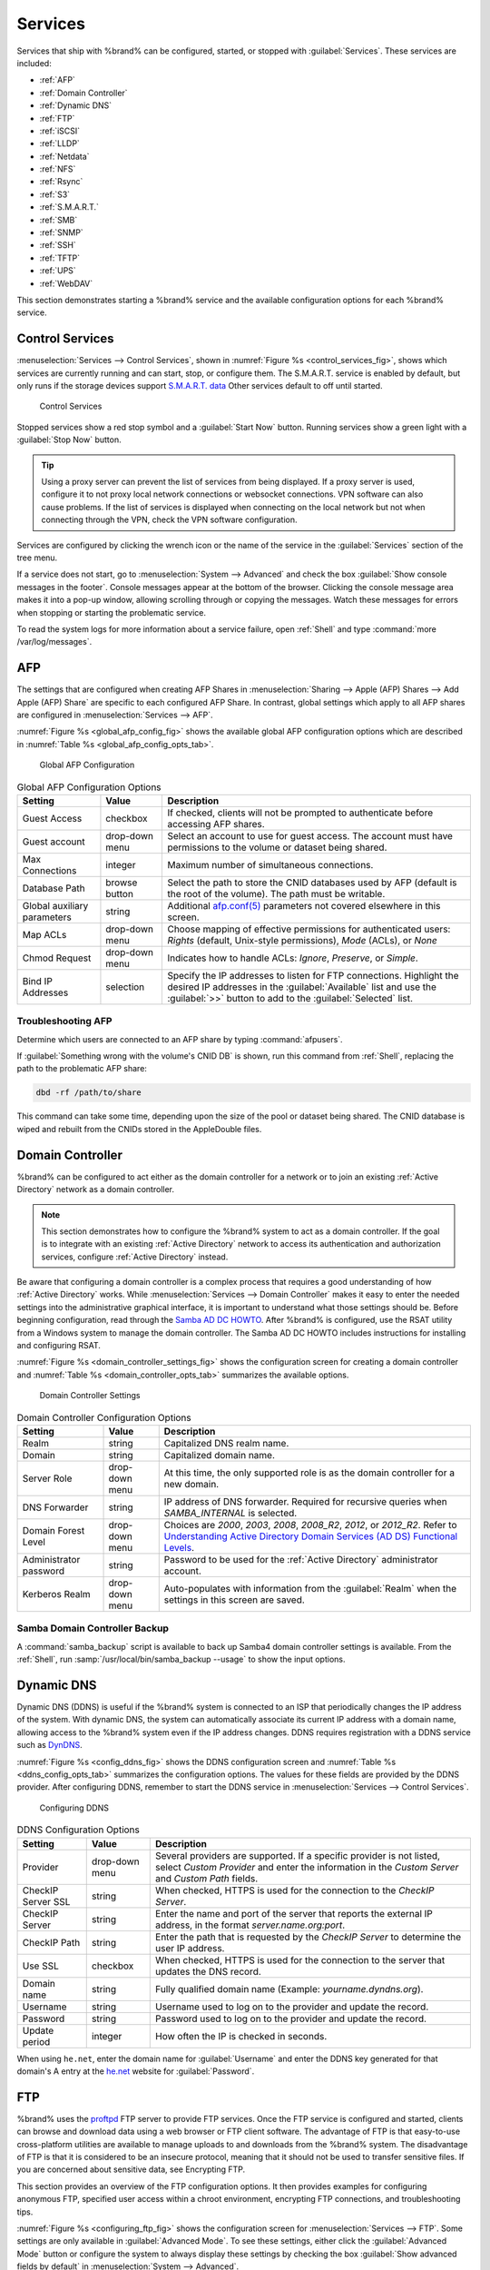 .. index:: Services
.. _Services:

Services
========


Services that ship with %brand% can be configured, started, or stopped
with :guilabel:`Services`. These services are included:

* :ref:`AFP`

* :ref:`Domain Controller`

* :ref:`Dynamic DNS`

* :ref:`FTP`

* :ref:`iSCSI`

* :ref:`LLDP`

* :ref:`Netdata`

* :ref:`NFS`

* :ref:`Rsync`

* :ref:`S3`

* :ref:`S.M.A.R.T.`

* :ref:`SMB`

* :ref:`SNMP`

* :ref:`SSH`

* :ref:`TFTP`

* :ref:`UPS`

* :ref:`WebDAV`

This section demonstrates starting a %brand% service and the available
configuration options for each %brand% service.


.. index:: Start Service, Stop Service
.. _Control Services:

Control Services
----------------

:menuselection:`Services --> Control Services`, shown in
:numref:`Figure %s <control_services_fig>`,
shows which services are currently running and can start, stop, or
configure them. The S.M.A.R.T. service is enabled by default, but only
runs if the storage devices support
`S.M.A.R.T. data <https://en.wikipedia.org/wiki/S.M.A.R.T.>`__
Other services default to off until started.


.. _control_services_fig:

.. figure:: images/services1f.png

   Control Services


Stopped services show a red stop symbol and a :guilabel:`Start Now`
button. Running services show a green light with a
:guilabel:`Stop Now` button.


.. tip:: Using a proxy server can prevent the list of services from
   being displayed. If a proxy server is used, configure it to not
   proxy local network connections or websocket connections. VPN
   software can also cause problems. If the list of services is
   displayed when connecting on the local network but not when
   connecting through the VPN, check the VPN software configuration.


Services are configured by clicking the wrench icon or the name of the
service in the :guilabel:`Services` section of the tree menu.

If a service does not start, go to
:menuselection:`System --> Advanced`
and check the box :guilabel:`Show console messages in the footer`.
Console messages appear at the bottom of the browser. Clicking
the console message area makes it into a pop-up window, allowing
scrolling through or copying the messages. Watch these messages for
errors when stopping or starting the problematic service.

To read the system logs for more information about a service failure,
open :ref:`Shell` and type :command:`more /var/log/messages`.


.. index:: AFP, Apple Filing Protocol
.. _AFP:

AFP
---


The settings that are configured when creating AFP Shares in
:menuselection:`Sharing --> Apple (AFP) Shares --> Add Apple (AFP)
Share` are specific to each configured AFP Share. In contrast, global
settings which apply to all AFP shares are configured in
:menuselection:`Services --> AFP`.

:numref:`Figure %s <global_afp_config_fig>`
shows the available global AFP configuration options
which are described in
:numref:`Table %s <global_afp_config_opts_tab>`.


.. _global_afp_config_fig:

.. figure:: images/services-afp.png

   Global AFP Configuration


.. tabularcolumns:: |>{\RaggedRight}p{\dimexpr 0.16\linewidth-2\tabcolsep}
                    |>{\RaggedRight}p{\dimexpr 0.20\linewidth-2\tabcolsep}
                    |>{\RaggedRight}p{\dimexpr 0.63\linewidth-2\tabcolsep}|

.. _global_afp_config_opts_tab:

.. table:: Global AFP Configuration Options
   :class: longtable

   +-------------------------+----------------+-----------------------------------------------------------------------------------------------------------------+
   | Setting                 | Value          | Description                                                                                                     |
   |                         |                |                                                                                                                 |
   +=========================+================+=================================================================================================================+
   | Guest Access            | checkbox       | If checked, clients will not be prompted to authenticate before accessing AFP shares.                           |
   |                         |                |                                                                                                                 |
   +-------------------------+----------------+-----------------------------------------------------------------------------------------------------------------+
   | Guest account           | drop-down menu | Select an account to use for guest access. The account must have permissions to the volume or dataset           |
   |                         |                | being shared.                                                                                                   |
   |                         |                |                                                                                                                 |
   +-------------------------+----------------+-----------------------------------------------------------------------------------------------------------------+
   | Max Connections         | integer        | Maximum number of simultaneous connections.                                                                     |
   |                         |                |                                                                                                                 |
   +-------------------------+----------------+-----------------------------------------------------------------------------------------------------------------+
   | Database Path           | browse button  | Select the path to store the CNID databases used by AFP (default is the root of the volume). The path must be   |
   |                         |                | writable.                                                                                                       |
   |                         |                |                                                                                                                 |
   +-------------------------+----------------+-----------------------------------------------------------------------------------------------------------------+
   | Global auxiliary        | string         | Additional `afp.conf(5) <http://netatalk.sourceforge.net/3.0/htmldocs/afp.conf.5.html>`__                       |
   | parameters              |                | parameters not covered elsewhere in this screen.                                                                |
   |                         |                |                                                                                                                 |
   +-------------------------+----------------+-----------------------------------------------------------------------------------------------------------------+
   | Map ACLs                | drop-down menu | Choose mapping of effective permissions for authenticated users: *Rights* (default, Unix-style permissions),    |
   |                         |                | *Mode* (ACLs), or *None*                                                                                        |
   |                         |                |                                                                                                                 |
   +-------------------------+----------------+-----------------------------------------------------------------------------------------------------------------+
   | Chmod Request           | drop-down menu | Indicates how to handle ACLs: *Ignore*, *Preserve*, or *Simple*.                                                |
   |                         |                |                                                                                                                 |
   +-------------------------+----------------+-----------------------------------------------------------------------------------------------------------------+
   | Bind IP Addresses       | selection      | Specify the IP addresses to listen for FTP connections. Highlight the desired IP addresses in the               |
   |                         |                | :guilabel:`Available` list and use the :guilabel:`>>` button to add to the :guilabel:`Selected` list.           |
   |                         |                |                                                                                                                 |
   +-------------------------+----------------+-----------------------------------------------------------------------------------------------------------------+


.. _Troubleshooting AFP:

Troubleshooting AFP
~~~~~~~~~~~~~~~~~~~


Determine which users are connected to an AFP share by typing
:command:`afpusers`.

If :guilabel:`Something wrong with the volume's CNID DB` is shown,
run this command from :ref:`Shell`, replacing the path to the
problematic AFP share:

.. code-block:: none

   dbd -rf /path/to/share


This command can take some time, depending upon the size of the pool or
dataset being shared. The CNID database is wiped and rebuilt from the
CNIDs stored in the AppleDouble files.


.. index:: Domain Controller, DC
.. _Domain Controller:

Domain Controller
-----------------


%brand% can be configured to act either as the domain controller for
a network or to join an existing :ref:`Active Directory` network as a
domain controller.

.. note:: This section demonstrates how to configure the %brand%
   system to act as a domain controller. If the goal is to integrate
   with an existing :ref:`Active Directory` network to access its
   authentication and authorization services, configure
   :ref:`Active Directory` instead.

Be aware that configuring a domain controller is a complex process
that requires a good understanding of how :ref:`Active Directory`
works. While
:menuselection:`Services --> Domain Controller`
makes it easy to enter the needed settings into the administrative
graphical interface, it is important to understand what those settings
should be. Before beginning configuration, read through the
`Samba AD DC HOWTO
<https://wiki.samba.org/index.php/Samba_AD_DC_HOWTO>`__.
After %brand% is configured, use the RSAT utility from a Windows
system to manage the domain controller. The Samba AD DC HOWTO includes
instructions for installing and configuring RSAT.

:numref:`Figure %s <domain_controller_settings_fig>`
shows the configuration screen for creating a domain controller and
:numref:`Table %s <domain_controller_opts_tab>`
summarizes the available options.


.. _domain_controller_settings_fig:

.. figure:: images/services-domain-controller.png

   Domain Controller Settings


.. tabularcolumns:: |>{\RaggedRight}p{\dimexpr 0.16\linewidth-2\tabcolsep}
                    |>{\RaggedRight}p{\dimexpr 0.20\linewidth-2\tabcolsep}
                    |>{\RaggedRight}p{\dimexpr 0.63\linewidth-2\tabcolsep}|

.. _domain_controller_opts_tab:

.. table:: Domain Controller Configuration Options
   :class: longtable

   +------------------------+----------------+------------------------------------------------------------------------------------------------------------------------------+
   | Setting                | Value          | Description                                                                                                                  |
   |                        |                |                                                                                                                              |
   +========================+================+==============================================================================================================================+
   | Realm                  | string         | Capitalized DNS realm name.                                                                                                  |
   |                        |                |                                                                                                                              |
   +------------------------+----------------+------------------------------------------------------------------------------------------------------------------------------+
   | Domain                 | string         | Capitalized domain name.                                                                                                     |
   |                        |                |                                                                                                                              |
   +------------------------+----------------+------------------------------------------------------------------------------------------------------------------------------+
   | Server Role            | drop-down menu | At this time, the only supported role is as the domain controller for a new domain.                                          |
   |                        |                |                                                                                                                              |
   +------------------------+----------------+------------------------------------------------------------------------------------------------------------------------------+
   | DNS Forwarder          | string         | IP address of DNS forwarder. Required for recursive queries when *SAMBA_INTERNAL* is selected.                               |
   |                        |                |                                                                                                                              |
   +------------------------+----------------+------------------------------------------------------------------------------------------------------------------------------+
   | Domain Forest Level    | drop-down menu | Choices are *2000*, *2003*, *2008*, *2008_R2*, *2012*, or *2012_R2*. Refer to                                                |
   |                        |                | `Understanding Active Directory Domain Services (AD DS) Functional Levels                                                    |
   |                        |                | <https://docs.microsoft.com/en-us/previous-versions/windows/it-pro/windows-server-2008-R2-and-2008/cc754918(v=ws.10)>`__.    |
   |                        |                |                                                                                                                              |
   +------------------------+----------------+------------------------------------------------------------------------------------------------------------------------------+
   | Administrator password | string         | Password to be used for the :ref:`Active Directory` administrator account.                                                   |
   |                        |                |                                                                                                                              |
   +------------------------+----------------+------------------------------------------------------------------------------------------------------------------------------+
   | Kerberos Realm         | drop-down menu | Auto-populates with information from the :guilabel:`Realm` when the settings in this screen are saved.                       |
   |                        |                |                                                                                                                              |
   +------------------------+----------------+------------------------------------------------------------------------------------------------------------------------------+


.. _Samba Domain Controller Backup:

Samba Domain Controller Backup
~~~~~~~~~~~~~~~~~~~~~~~~~~~~~~


A :command:`samba_backup` script is available to back up Samba4 domain
controller settings is available. From the :ref:`Shell`, run
:samp:`/usr/local/bin/samba_backup --usage` to show the input options.


.. index:: Dynamic DNS, DDNS
.. _Dynamic DNS:

Dynamic DNS
-----------


Dynamic DNS (DDNS) is useful if the %brand% system is connected to an
ISP that periodically changes the IP address of the system. With dynamic
DNS, the system can automatically associate its current IP address with
a domain name, allowing access to the %brand% system even if the IP
address changes. DDNS requires registration with a DDNS service such
as `DynDNS <https://dyn.com/dns/>`__.

:numref:`Figure %s <config_ddns_fig>` shows the DDNS configuration
screen and :numref:`Table %s <ddns_config_opts_tab>` summarizes the
configuration options. The values for these fields are provided by the
DDNS provider. After configuring DDNS, remember to start the DDNS
service in
:menuselection:`Services --> Control Services`.


.. _config_ddns_fig:

.. figure:: images/services-ddns.png

   Configuring DDNS


.. tabularcolumns:: |>{\RaggedRight}p{\dimexpr 0.16\linewidth-2\tabcolsep}
                    |>{\RaggedRight}p{\dimexpr 0.20\linewidth-2\tabcolsep}
                    |>{\RaggedRight}p{\dimexpr 0.63\linewidth-2\tabcolsep}|

.. _ddns_config_opts_tab:

.. table:: DDNS Configuration Options
   :class: longtable

   +----------------------+----------------+--------------------------------------------------------------------------------------------------------------------+
   | Setting              | Value          | Description                                                                                                        |
   |                      |                |                                                                                                                    |
   +======================+================+====================================================================================================================+
   | Provider             | drop-down menu | Several providers are supported. If a specific provider is not listed, select *Custom Provider* and enter the      |
   |                      |                | information in the *Custom Server* and *Custom Path* fields.                                                       |
   |                      |                |                                                                                                                    |
   +----------------------+----------------+--------------------------------------------------------------------------------------------------------------------+
   | CheckIP Server SSL   | string         | When checked, HTTPS is used for the connection to the *CheckIP Server*.                                            |
   |                      |                |                                                                                                                    |
   +----------------------+----------------+--------------------------------------------------------------------------------------------------------------------+
   | CheckIP Server       | string         | Enter the name and port of the server that reports the external IP address, in the format *server.name.org:port*.  |
   |                      |                |                                                                                                                    |
   +----------------------+----------------+--------------------------------------------------------------------------------------------------------------------+
   | CheckIP Path         | string         | Enter the path that is requested by the *CheckIP Server* to determine the user IP address.                         |
   |                      |                |                                                                                                                    |
   +----------------------+----------------+--------------------------------------------------------------------------------------------------------------------+
   | Use SSL              | checkbox       | When checked, HTTPS is used for the connection to the server that updates the DNS record.                          |
   |                      |                |                                                                                                                    |
   +----------------------+----------------+--------------------------------------------------------------------------------------------------------------------+
   | Domain name          | string         | Fully qualified domain name (Example: *yourname.dyndns.org*).                                                      |
   |                      |                |                                                                                                                    |
   +----------------------+----------------+--------------------------------------------------------------------------------------------------------------------+
   | Username             | string         | Username used to log on to the provider and update the record.                                                     |
   |                      |                |                                                                                                                    |
   +----------------------+----------------+--------------------------------------------------------------------------------------------------------------------+
   | Password             | string         | Password used to log on to the provider and update the record.                                                     |
   |                      |                |                                                                                                                    |
   +----------------------+----------------+--------------------------------------------------------------------------------------------------------------------+
   | Update period        | integer        | How often the IP is checked in seconds.                                                                            |
   +----------------------+----------------+--------------------------------------------------------------------------------------------------------------------+


When using :literal:`he.net`, enter the domain name for
:guilabel:`Username` and enter the DDNS key generated for that
domain's A entry at the `he.net <https://he.net>`__ website for
:guilabel:`Password`.

.. index:: FTP, File Transfer Protocol
.. _FTP:

FTP
---


%brand% uses the `proftpd <http://www.proftpd.org/>`__ FTP server to
provide FTP services. Once the FTP service is configured and started,
clients can browse and download data using a web browser or FTP client
software. The advantage of FTP is that easy-to-use cross-platform
utilities are available to manage uploads to and downloads from the
%brand% system. The disadvantage of FTP is that it is considered to
be an insecure protocol, meaning that it should not be used to
transfer sensitive files. If you are concerned about sensitive data,
see Encrypting FTP.

This section provides an overview of the FTP configuration options. It
then provides examples for configuring anonymous FTP, specified user
access within a chroot environment, encrypting FTP connections, and
troubleshooting tips.

:numref:`Figure %s <configuring_ftp_fig>` shows the configuration screen
for :menuselection:`Services --> FTP`. Some settings are only available
in :guilabel:`Advanced Mode`. To see these settings, either click the
:guilabel:`Advanced Mode` button or configure the system to always
display these settings by checking the box
:guilabel:`Show advanced fields by default` in
:menuselection:`System --> Advanced`.


.. _configuring_ftp_fig:

.. figure:: images/ftp1.png

   Configuring FTP


:numref:`Table %s <ftp_config_opts_tab>`
summarizes the available options when configuring the FTP server.


.. tabularcolumns:: |>{\RaggedRight}p{\dimexpr 0.20\linewidth-2\tabcolsep}
                    |>{\RaggedRight}p{\dimexpr 0.14\linewidth-2\tabcolsep}
                    |>{\Centering}p{\dimexpr 0.12\linewidth-2\tabcolsep}
                    |>{\RaggedRight}p{\dimexpr 0.54\linewidth-2\tabcolsep}|

.. _ftp_config_opts_tab:

.. table:: FTP Configuration Options
   :class: longtable

   +---------------------------------------------------------------+----------------+----------+---------------------------------------------------------------------------------------+
   | Setting                                                       | Value          | Advanced | Description                                                                           |
   |                                                               |                | Mode     |                                                                                       |
   +===============================================================+================+==========+=======================================================================================+
   | Port                                                          | integer        |          | Port the FTP service listens on.                                                      |
   |                                                               |                |          |                                                                                       |
   +---------------------------------------------------------------+----------------+----------+---------------------------------------------------------------------------------------+
   | Clients                                                       | integer        |          | Maximum number of simultaneous clients.                                               |
   |                                                               |                |          |                                                                                       |
   +---------------------------------------------------------------+----------------+----------+---------------------------------------------------------------------------------------+
   | Connections                                                   | integer        |          | Maximum number of connections per IP address where *0* means unlimited.               |
   |                                                               |                |          |                                                                                       |
   +---------------------------------------------------------------+----------------+----------+---------------------------------------------------------------------------------------+
   | Login Attempts                                                | integer        |          | Maximum number of attempts before client is disconnected. Increase this if            |
   |                                                               |                |          | users are prone to typos.                                                             |
   |                                                               |                |          |                                                                                       |
   +---------------------------------------------------------------+----------------+----------+---------------------------------------------------------------------------------------+
   | Timeout                                                       | integer        |          | Maximum client idle time in seconds before client is disconnected.                    |
   |                                                               |                |          |                                                                                       |
   +---------------------------------------------------------------+----------------+----------+---------------------------------------------------------------------------------------+
   | Allow Root Login                                              | checkbox       |          | Discouraged as increases security risk.                                               |
   |                                                               |                |          |                                                                                       |
   +---------------------------------------------------------------+----------------+----------+---------------------------------------------------------------------------------------+
   | Allow Anonymous Login                                         | checkbox       |          | Enables anonymous FTP logins with access to the directory specified in                |
   |                                                               |                |          | :guilabel:`Path`.                                                                     |
   |                                                               |                |          |                                                                                       |
   +---------------------------------------------------------------+----------------+----------+---------------------------------------------------------------------------------------+
   | Path                                                          | browse button  |          | Root directory for anonymous FTP connections.                                         |
   |                                                               |                |          |                                                                                       |
   +---------------------------------------------------------------+----------------+----------+---------------------------------------------------------------------------------------+
   | Allow Local User Login                                        | checkbox       |          | Required if :guilabel:`Anonymous Login` is disabled.                                  |
   |                                                               |                |          |                                                                                       |
   +---------------------------------------------------------------+----------------+----------+---------------------------------------------------------------------------------------+
   | Display Login                                                 | string         |          | Message displayed to local login users after authentication. Not displayed            |
   |                                                               |                |          | to anonymous login users.                                                             |
   |                                                               |                |          |                                                                                       |
   +---------------------------------------------------------------+----------------+----------+---------------------------------------------------------------------------------------+
   | File Permission                                               | checkboxes     | ✓        | Sets default permissions for newly created files.                                     |
   |                                                               |                |          |                                                                                       |
   +---------------------------------------------------------------+----------------+----------+---------------------------------------------------------------------------------------+
   | Directory Permission                                          | checkboxes     | ✓        | Sets default permissions for newly created directories.                               |
   |                                                               |                |          |                                                                                       |
   +---------------------------------------------------------------+----------------+----------+---------------------------------------------------------------------------------------+
   | Enable `FXP                                                   | checkbox       | ✓        | Enables File eXchange Protocol. This is discouraged as it makes the server            |
   | <https://en.wikipedia.org/wiki/File_eXchange_Protocol>`__     |                |          | vulnerable to FTP bounce attacks                                                      |
   |                                                               |                |          |                                                                                       |
   +---------------------------------------------------------------+----------------+----------+---------------------------------------------------------------------------------------+
   | Allow Transfer Resumption                                     | checkbox       |          | Allows FTP clients to resume interrupted transfers.                                   |
   |                                                               |                |          |                                                                                       |
   +---------------------------------------------------------------+----------------+----------+---------------------------------------------------------------------------------------+
   | Always Chroot                                                 | checkbox       |          | A local user is only allowed access to their home directory unless the user           |
   |                                                               |                |          | is a member of group *wheel*.                                                         |
   |                                                               |                |          |                                                                                       |
   +---------------------------------------------------------------+----------------+----------+---------------------------------------------------------------------------------------+
   | Require IDENT Authentication                                  | checkbox       | ✓        | This can result in timeouts if :command:`identd` is not running on the client.        |
   |                                                               |                |          |                                                                                       |
   +---------------------------------------------------------------+----------------+----------+---------------------------------------------------------------------------------------+
   | Perform Reverse DNS Lookups                                   | checkbox       |          | Perform reverse DNS lookups on client IPs. Can cause long delays if reverse           |
   |                                                               |                |          | DNS is not configured.                                                                |
   |                                                               |                |          |                                                                                       |
   +---------------------------------------------------------------+----------------+----------+---------------------------------------------------------------------------------------+
   | Masquerade address                                            | string         |          | Public IP address or hostname. Set if FTP clients cannot connect through a            |
   |                                                               |                |          | NAT device.                                                                           |
   |                                                               |                |          |                                                                                       |
   +---------------------------------------------------------------+----------------+----------+---------------------------------------------------------------------------------------+
   | Minimum passive port                                          | integer        | ✓        | Used by clients in PASV mode, default of *0* means any port above 1023.               |
   |                                                               |                |          |                                                                                       |
   +---------------------------------------------------------------+----------------+----------+---------------------------------------------------------------------------------------+
   | Maximum passive port                                          | integer        | ✓        | Used by clients in PASV mode, default of *0* means any port above 1023.               |
   |                                                               |                |          |                                                                                       |
   +---------------------------------------------------------------+----------------+----------+---------------------------------------------------------------------------------------+
   | Local user upload bandwidth                                   | integer        | ✓        | Defined in KB/s, default of *0* means unlimited.                                      |
   |                                                               |                |          |                                                                                       |
   +---------------------------------------------------------------+----------------+----------+---------------------------------------------------------------------------------------+
   | Local user download bandwidth                                 | integer        | ✓        | Defined in KB/s, default of *0* means unlimited.                                      |
   |                                                               |                |          |                                                                                       |
   +---------------------------------------------------------------+----------------+----------+---------------------------------------------------------------------------------------+
   | Anonymous user upload bandwidth                               | integer        | ✓        | Defined in KB/s, default of *0* means unlimited.                                      |
   |                                                               |                |          |                                                                                       |
   +---------------------------------------------------------------+----------------+----------+---------------------------------------------------------------------------------------+
   | Anonymous user download bandwidth                             | integer        | ✓        | Defined in KB/s, default of *0* means unlimited.                                      |
   |                                                               |                |          |                                                                                       |
   +---------------------------------------------------------------+----------------+----------+---------------------------------------------------------------------------------------+
   | Enable TLS                                                    | checkbox       | ✓        | Enables encrypted connections and requires a certificate to be created or             |
   |                                                               |                |          | imported using :ref:`Certificates`.                                                   |
   |                                                               |                |          |                                                                                       |
   +---------------------------------------------------------------+----------------+----------+---------------------------------------------------------------------------------------+
   | TLS policy                                                    | drop-down menu | ✓        | The selected policy defines whether the control channel, data channel,                |
   |                                                               |                |          | both channels, or neither channel of an FTP session must occur over SSL/TLS.          |
   |                                                               |                |          | The policies are described                                                            |
   |                                                               |                |          | `here <http://www.proftpd.org/docs/directives/linked/config_ref_TLSRequired.html>`__. |
   |                                                               |                |          |                                                                                       |
   +---------------------------------------------------------------+----------------+----------+---------------------------------------------------------------------------------------+
   | TLS allow client renegotiations                               | checkbox       | ✓        | Checking this box is **not** recommended as it breaks several                         |
   |                                                               |                |          | security measures. For this and the rest of the TLS fields, refer to                  |
   |                                                               |                |          | `mod_tls <http://www.proftpd.org/docs/contrib/mod_tls.html>`__                        |
   |                                                               |                |          | for more details.                                                                     |
   |                                                               |                |          |                                                                                       |
   +---------------------------------------------------------------+----------------+----------+---------------------------------------------------------------------------------------+
   | TLS allow dot login                                           | checkbox       | ✓        | If checked, the user home directory is checked for a :file:`.tlslogin` file which     |
   |                                                               |                |          | contains one or more PEM-encoded certificates. If not found, the user is prompted     |
   |                                                               |                |          | for password authentication.                                                          |
   |                                                               |                |          |                                                                                       |
   +---------------------------------------------------------------+----------------+----------+---------------------------------------------------------------------------------------+
   | TLS allow per user                                            | checkbox       | ✓        | If checked, the user password can be sent unencrypted.                                |
   |                                                               |                |          |                                                                                       |
   +---------------------------------------------------------------+----------------+----------+---------------------------------------------------------------------------------------+
   | TLS common name required                                      | checkbox       | ✓        | If checked, the common name in the certificate must match the FQDN of the host.       |
   |                                                               |                |          |                                                                                       |
   +---------------------------------------------------------------+----------------+----------+---------------------------------------------------------------------------------------+
   | TLS enable diagnostics                                        | checkbox       | ✓        | If checked when troubleshooting a connection, logs more verbosely.                    |
   |                                                               |                |          |                                                                                       |
   +---------------------------------------------------------------+----------------+----------+---------------------------------------------------------------------------------------+
   | TLS export certificate data                                   | checkbox       | ✓        | If checked, exports the certificate environment variables.                            |
   |                                                               |                |          |                                                                                       |
   +---------------------------------------------------------------+----------------+----------+---------------------------------------------------------------------------------------+
   | TLS no certificate request                                    | checkbox       | ✓        | Try checking this box if the client cannot connect and it is suspected                |
   |                                                               |                |          | the client software is not properly handling server certificate requests.             |
   |                                                               |                |          |                                                                                       |
   +---------------------------------------------------------------+----------------+----------+---------------------------------------------------------------------------------------+
   | TLS no empty fragments                                        | checkbox       | ✓        | Checking this box is **not** recommended as it bypasses a security mechanism.         |
   |                                                               |                |          |                                                                                       |
   +---------------------------------------------------------------+----------------+----------+---------------------------------------------------------------------------------------+
   | TLS no session reuse required                                 | checkbox       | ✓        | Checking this box reduces the security of the connection, so only use if the client   |
   |                                                               |                |          | does not understand reused SSL sessions.                                              |
   |                                                               |                |          |                                                                                       |
   +---------------------------------------------------------------+----------------+----------+---------------------------------------------------------------------------------------+
   | TLS export standard vars                                      | checkbox       | ✓        | If checked, sets several environment variables.                                       |
   |                                                               |                |          |                                                                                       |
   +---------------------------------------------------------------+----------------+----------+---------------------------------------------------------------------------------------+
   | TLS DNS name required                                         | checkbox       | ✓        | If checked, the client DNS name must resolve to its IP address and the cert must      |
   |                                                               |                |          | contain the same DNS name.                                                            |
   |                                                               |                |          |                                                                                       |
   +---------------------------------------------------------------+----------------+----------+---------------------------------------------------------------------------------------+
   | TLS IP address required                                       | checkbox       | ✓        | If checked, the client certificate must contain the IP address that matches the       |
   |                                                               |                |          | IP address of the client.                                                             |
   |                                                               |                |          |                                                                                       |
   +---------------------------------------------------------------+----------------+----------+---------------------------------------------------------------------------------------+
   | Certificate                                                   | drop-down menu |          | The SSL certificate to be used for TLS FTP connections. To create a                   |
   |                                                               |                |          | certificate, use :menuselection:`System --> Certificates`.                            |
   |                                                               |                |          |                                                                                       |
   +---------------------------------------------------------------+----------------+----------+---------------------------------------------------------------------------------------+
   | Auxiliary parameters                                          | string         | ✓        | Used to add `proftpd(8) <https://linux.die.net/man/8/proftpd>`__                      |
   |                                                               |                |          | parameters not covered elsewhere in this screen.                                      |
   |                                                               |                |          |                                                                                       |
   +---------------------------------------------------------------+----------------+----------+---------------------------------------------------------------------------------------+


This example demonstrates the auxiliary parameters that prevent all
users from performing the FTP DELETE command:

.. code-block:: none

   <Limit DELE>
   DenyAll
   </Limit>


.. _Anonymous FTP:

Anonymous FTP
~~~~~~~~~~~~~


Anonymous FTP may be appropriate for a small network where the
%brand% system is not accessible from the Internet and everyone in
the internal network needs easy access to the stored data. Anonymous
FTP does not require a user account for every user. In addition,
passwords are not required so it is not necessary to manage changed
passwords on the %brand% system.

To configure anonymous FTP:

#.  Give the built-in ftp user account permissions to the
    volume/dataset to be shared in
    :menuselection:`Storage --> Volumes` as follows:

    * :guilabel:`Owner(user)`: select the built-in *ftp* user from the
      drop-down menu

    * :guilabel:`Owner(group)`: select the built-in *ftp* group from
      the drop-down menu

    * :guilabel:`Mode`: review that the permissions are appropriate
      for the share

    .. note:: For FTP, the type of client does not matter when it
       comes to the type of ACL. This means that you always use Unix
       ACLs, even if Windows clients will be accessing %brand% via
       FTP.

#.  Configure anonymous FTP in
    :menuselection:`Services --> FTP`
    by setting the following attributes:

    * check the box :guilabel:`Allow Anonymous Login`

    * :guilabel:`Path`: browse to the volume/dataset/directory to be
      shared

#.  Start the FTP service in
    :menuselection:`Services --> Control Services`.
    Click the :guilabel:`Start Now` button next to :guilabel:`FTP`.
    The FTP service takes a second or so to start. The indicator
    changes to green to show that the service is running, and the
    button changes to :guilabel:`Stop Now`.

#.  Test the connection from a client using a utility such as
    `Filezilla <https://filezilla-project.org/>`_.

In the example shown in
:numref:`Figure %s <ftp_filezilla_fig>`,
the user has entered this information into the Filezilla client:

* IP address of the %brand% server: *192.168.1.113*

* :guilabel:`Username`: *anonymous*

* :guilabel:`Password`: the email address of the user


.. _ftp_filezilla_fig:

.. figure:: images/filezilla.png

   Connecting Using Filezilla


The messages within the client indicate the FTP connection is
successful. The user can now navigate the contents of the root folder
on the remote site. This is the pool or dataset specified in the FTP
service configuration. The user can also transfer files between the
local site (their system) and the remote site (the %brand% system).


.. _FTP in chroot:

FTP in chroot
~~~~~~~~~~~~~


If users are required to authenticate before accessing the data on
the %brand% system, either create a user account for each user or import
existing user accounts using :ref:`Active Directory` or LDAP. Then
create a ZFS dataset for *each* user. Next, chroot each user so they
are limited to the contents of their own home directory. Datasets
provide the added benefit of configuring a quota so that the size of a
user home directory is limited to the size of the quota.

To configure this scenario:

#.  Create a ZFS dataset for each user in
    :menuselection:`Storage --> Volumes`.
    Click an existing
    :menuselection:`ZFS volume --> Create ZFS Dataset`
    and set an appropriate quota for each dataset. Repeat this process
    to create a dataset for every user that needs access to the FTP
    service.

#.  If you are not using AD or LDAP, create a user account for each
    user in
    :menuselection:`Account --> Users --> Add User`.
    For each user, browse to the dataset created for that user in the
    :guilabel:`Home Directory` field. Repeat this process to create a
    user account for every user that needs access to the FTP service,
    making sure to assign each user their own dataset.

#.  Set the permissions for each dataset in
    :menuselection:`Storage --> Volumes`.
    Click the :guilabel:`Change Permissions` button for a dataset to
    assign a user account as :guilabel:`Owner` of that dataset and to
    set the desired permissions for that user. Repeat for each
    dataset.

    .. note:: For FTP, the type of client does not matter when it
       comes to the type of ACL. This means Unix ACLs are always
       used, even if Windows clients will be accessing %brand% with
       FTP.

#.  Configure FTP in
    :menuselection:`Services --> FTP`
    with these attributes:

    * :guilabel:`Path`: browse to the parent volume containing the
      datasets.

    * Make sure the boxes for :guilabel:`Allow Anonymous Login` and
      :guilabel:`Allow Root Login` are **unchecked**.

    * Check the box :guilabel:`Allow Local User Login`.

    * Check the box :guilabel:`Always Chroot`.

#.  Start the FTP service in
    :menuselection:`Services --> Control Services`.
    Click the :guilabel:`Start Now` button next to :guilabel:`FTP`.
    The FTP service takes a second or so to start. The indicator
    changes to green to show that the service is running, and the
    button changes to :guilabel:`Stop Now`.

#.  Test the connection from a client using a utility such as
    Filezilla.

To test this configuration in Filezilla, use the *IP address* of the
%brand% system, the *Username* of a user that has been associated with
a dataset, and the *Password* for that user. The messages will indicate
the authorization and the FTP connection are successful. The user can
now navigate the contents of the root folder on the remote site. This
time it is not the entire pool but the dataset created for that user.
The user can transfer files between the local site (their system) and
the remote site (their dataset on the %brand% system).


.. _Encrypting FTP:

Encrypting FTP
~~~~~~~~~~~~~~


To configure any FTP scenario to use encrypted connections:

#.  Import or create a certificate authority using the instructions in
    :ref:`CAs`. Then, import or create the certificate to use for
    encrypted connections using the instructions in
    :ref:`Certificates`.

#.  In
    :menuselection:`Services --> FTP`,
    check :guilabel:`Enable TLS` and select the certificate in the
    :guilabel:`Certificate` drop-down menu.

#.  Specify secure FTP when accessing the %brand% system. For
    example, in Filezilla enter *ftps://IP_address* (for an implicit
    connection) or *ftpes://IP_address* (for an explicit connection)
    as the Host when connecting. The first time a user connects, they
    will be presented with the certificate of the %brand% system.
    Click :guilabel:`OK` to accept the certificate and negotiate an
    encrypted connection.

#.  To force encrypted connections, select *on* for the
    :guilabel:`TLS Policy`.


.. _Troubleshooting FTP:

Troubleshooting FTP
~~~~~~~~~~~~~~~~~~~


The FTP service will not start if it cannot resolve the system
hostname to an IP address with DNS. To see if the FTP service is
running, open :ref:`Shell` and issue the command:

.. code-block:: none

   sockstat -4p 21


If there is nothing listening on port 21, the FTP service is not
running. To see the error message that occurs when %brand% tries to
start the FTP service, go to
:menuselection:`System --> Advanced`,
check :guilabel:`Show console messages in the footer`, and click
:guilabel:`Save`. Go to
:menuselection:`Services --> Control Services`
and switch the FTP service off, then back on. Watch the console
messages at the bottom of the browser for errors.

If the error refers to DNS, either create an entry in the local DNS
server with the %brand% system hostname and IP address, or add an entry
for the IP address of the %brand% system in the
:menuselection:`Network --> Global Configuration`
:guilabel:`Host name database` field.


.. _iSCSI:

iSCSI
-----


Refer to :ref:`Block (iSCSI)` for instructions on configuring iSCSI.
To start the iSCSI service, click its entry in :guilabel:`Services`.

.. note:: A warning message is shown if you stop the iSCSI service
   when initiators are connected. Open the :ref:`Shell` and type
   :command:`ctladm islist` to determine the names of the connected
   initiators.


.. index:: LLDP, Link Layer Discovery Protocol
.. _LLDP:

LLDP
----


The Link Layer Discovery Protocol (LLDP) is used by network devices to
advertise their identity, capabilities, and neighbors on an Ethernet
network. %brand% uses the
`ladvd <https://github.com/sspans/ladvd>`__
LLDP implementation. If the network contains managed switches,
configuring and starting the LLDP service will tell the %brand%
system to advertise itself on the network.

:numref:`Figure %s <config_lldp_fig>`
shows the LLDP configuration screen and
:numref:`Table %s <lldP_config_opts_tab>`
summarizes the configuration options for the LLDP service.


.. _config_lldp_fig:

.. figure:: images/lldp.png

   Configuring LLDP


.. tabularcolumns:: |>{\RaggedRight}p{\dimexpr 0.16\linewidth-2\tabcolsep}
                    |>{\RaggedRight}p{\dimexpr 0.20\linewidth-2\tabcolsep}
                    |>{\RaggedRight}p{\dimexpr 0.63\linewidth-2\tabcolsep}|

.. _lldp_config_opts_tab:

.. table:: LLDP Configuration Options
   :class: longtable

   +------------------------+------------+---------------------------------------------------------------------------------------------------------------------+
   | Setting                | Value      | Description                                                                                                         |
   |                        |            |                                                                                                                     |
   +========================+============+=====================================================================================================================+
   | Interface Description  | checkbox   | When checked, receive mode is enabled and received peer information is saved in interface descriptions.             |
   |                        |            |                                                                                                                     |
   +------------------------+------------+---------------------------------------------------------------------------------------------------------------------+
   | Country Code           | string     | Required for LLDP location support. Enter a two-letter ISO 3166 country code.                                       |
   |                        |            |                                                                                                                     |
   +------------------------+------------+---------------------------------------------------------------------------------------------------------------------+
   | Location               | string     | Optional. Specify the physical location of the host.                                                                |
   |                        |            |                                                                                                                     |
   +------------------------+------------+---------------------------------------------------------------------------------------------------------------------+


.. index:: Netdata
.. _Netdata:

Netdata
-------


Netdata is a real-time performance and monitoring system. It displays
data as web dashboards.

Start the Netdata service from the :ref:`Services` screen. Click the
wrench icon to display the Netdata settings dialog shown in
:numref:`Figure %s <services_netdata_settings_fig>`.


.. _services_netdata_settings_fig:

.. figure:: images/services-netdata-config.png

   Netdata Settings Dialog


Click the :guilabel:`Take me to the Netdata UI` button to view the web
dashboard as shown in
:numref:`Figure %s <services_netdata_fig>`.


.. _services_netdata_fig:

.. figure:: images/services-netdata.png

   Netdata Web Dashboard


More information on configuring and using Netdata is available at the
`Netdata website <https://my-netdata.io/>`__.


.. index:: NFS, Network File System
.. _NFS:

NFS
---


The settings that are configured when creating NFS Shares in
:menuselection:`Sharing --> Unix (NFS) Shares
--> Add Unix (NFS) Share`
are specific to each configured NFS Share. In contrast, global
settings which apply to all NFS shares are configured in
:menuselection:`Services --> NFS`.

#ifdef truenas
*VAAI for NAS* is supported through the NFS service. See
:ref:`VAAI_for_NAS` for more details.
#endif truenas

:numref:`Figure %s <config_nfs_fig>`
shows the configuration screen and
:numref:`Table %s <nfs_config_opts_tab>`
summarizes the configuration options for the NFS service.


.. _config_nfs_fig:

.. figure:: images/services-nfs.png

   Configuring NFS


.. tabularcolumns:: |>{\RaggedRight}p{\dimexpr 0.16\linewidth-2\tabcolsep}
                    |>{\RaggedRight}p{\dimexpr 0.20\linewidth-2\tabcolsep}
                    |>{\RaggedRight}p{\dimexpr 0.63\linewidth-2\tabcolsep}|

.. _nfs_config_opts_tab:

.. table:: NFS Configuration Options
   :class: longtable

   +------------------------+------------+---------------------------------------------------------------------------------------------------------------------+
   | Setting                | Value      | Description                                                                                                         |
   |                        |            |                                                                                                                     |
   +========================+============+=====================================================================================================================+
   | Number of servers      | integer    | The number of servers can be increased if NFS client responses are slow. To limit CPU context switching, keep       |
   |                        |            | this number less than or equal to the number of CPUs reported by :samp:`sysctl -n kern.smp.cpus`.                   |
   |                        |            |                                                                                                                     |
   +------------------------+------------+---------------------------------------------------------------------------------------------------------------------+
   | Serve UDP NFS clients  | checkbox   | Check if NFS clients need to use UDP.                                                                               |
   |                        |            |                                                                                                                     |
   +------------------------+------------+---------------------------------------------------------------------------------------------------------------------+
   | Bind IP Addresses      | checkboxes | IP addresses to listen on for NFS requests. When unchecked, NFS listens on all available addresses.                 |
   |                        |            |                                                                                                                     |
   +------------------------+------------+---------------------------------------------------------------------------------------------------------------------+
   | Allow non-root mount   | checkbox   | Check this box only if the NFS client requires it.                                                                  |
   |                        |            |                                                                                                                     |
   +------------------------+------------+---------------------------------------------------------------------------------------------------------------------+
   | Enable NFSv4           | checkbox   | NFSv3 is the default. Check to switch to NFSv4.                                                                     |
   |                        |            |                                                                                                                     |
   +------------------------+------------+---------------------------------------------------------------------------------------------------------------------+
   | NFSv3 ownership model  | checkbox   | Grayed out unless :guilabel:`Enable NFSv4` is checked and, in turn, grays out :guilabel:`Support>16 groups`         |
   | for NFSv4              |            | which is incompatible. Check this box if NFSv4 ACL support is needed without requiring the client and               |
   |                        |            | the server to sync users and groups.                                                                                |
   |                        |            |                                                                                                                     |
   +------------------------+------------+---------------------------------------------------------------------------------------------------------------------+
   | Require Kerberos for   | checkbox   | When checked, NFS shares will fail if the Kerberos ticket is unavailable.                                           |
   | NFSv4                  |            |                                                                                                                     |
   |                        |            |                                                                                                                     |
   +------------------------+------------+---------------------------------------------------------------------------------------------------------------------+
   | mountd(8) bind port    | integer    | Optional. Specify the port that                                                                                     |
   |                        |            | `mountd(8) <https://www.freebsd.org/cgi/man.cgi?query=mountd>`__ binds to.                                          |
   |                        |            |                                                                                                                     |
   +------------------------+------------+---------------------------------------------------------------------------------------------------------------------+
   | rpc.statd(8) bind port | integer    | Optional. Specify the port that                                                                                     |
   |                        |            | `rpc.statd(8) <https://www.freebsd.org/cgi/man.cgi?query=rpc.statd>`__ binds to.                                    |
   |                        |            |                                                                                                                     |
   +------------------------+------------+---------------------------------------------------------------------------------------------------------------------+
   | rpc.lockd(8) bind port | integer    | Optional. Specify the port that                                                                                     |
   |                        |            | `rpc.lockd(8) <https://www.freebsd.org/cgi/man.cgi?query=rpc.lockd>`__ binds to.                                    |
   |                        |            |                                                                                                                     |
   +------------------------+------------+---------------------------------------------------------------------------------------------------------------------+
   | Support>16 groups      | checkbox   | Check this box if any users are members of more than 16 groups (useful in AD environments). Note this assumes       |
   |                        |            | group membership is configured correctly on the NFS server.                                                         |
   |                        |            |                                                                                                                     |
   +------------------------+------------+---------------------------------------------------------------------------------------------------------------------+
   | Log mountd(8) requests | checkbox   | Enable logging of `mountd(8) <https://www.freebsd.org/cgi/man.cgi?query=mountd>`__                                  |
   |                        |            | requests by syslog.                                                                                                 |
   |                        |            |                                                                                                                     |
   +------------------------+------------+---------------------------------------------------------------------------------------------------------------------+
   | Log rpc.statd(8)       | checkbox   | Enable logging of `rpc.statd(8) <https://www.freebsd.org/cgi/man.cgi?query=rpc.statd>`__ and                        |
   | and rpc.lockd(8)       |            | `rpc.lockd(8) <https://www.freebsd.org/cgi/man.cgi?query=rpc.lockd>`__ requests by syslog.                          |
   |                        |            |                                                                                                                     |
   +------------------------+------------+---------------------------------------------------------------------------------------------------------------------+


.. note:: NFSv4 sets all ownership to *nobody:nobody* if user and
   group do not match on client and server.


.. index:: Rsync
.. _Rsync:

Rsync
-----


:menuselection:`Services --> Rsync`
is used to configure an rsync server when using rsync module mode. Refer
to :ref:`Rsync Module Mode` for a configuration example.

This section describes the configurable options for the
:command:`rsyncd` service and rsync modules.


.. _Configure Rsyncd:

Configure Rsyncd
~~~~~~~~~~~~~~~~

:numref:`Figure %s <rsyncd_config_tab>`
shows the rsyncd configuration screen which is accessed from
:menuselection:`Services --> Rsync --> Configure Rsyncd`.

.. _rsyncd_config_tab:

.. figure:: images/rsyncd.png

   Rsyncd Configuration


:numref:`Table %s <rsyncd_config_opts_tab>`
summarizes the options that can be configured for the rsync daemon:


.. tabularcolumns:: |>{\RaggedRight}p{\dimexpr 0.16\linewidth-2\tabcolsep}
                    |>{\RaggedRight}p{\dimexpr 0.20\linewidth-2\tabcolsep}
                    |>{\RaggedRight}p{\dimexpr 0.63\linewidth-2\tabcolsep}|

.. _rsyncd_config_opts_tab:

.. table:: Rsyncd Configuration Options
   :class: longtable

   +----------------------+-----------+------------------------------------------------------------------------+
   | Setting              | Value     | Description                                                            |
   |                      |           |                                                                        |
   +======================+===========+========================================================================+
   | TCP Port             | integer   | Port for :command:`rsyncd` to listen on, default is *873*.             |
   |                      |           |                                                                        |
   +----------------------+-----------+------------------------------------------------------------------------+
   | Auxiliary parameters | string    | Additional parameters from                                             |
   |                      |           | `rsyncd.conf(5) <https://www.samba.org/ftp/rsync/rsyncd.conf.html>`__. |
   |                      |           |                                                                        |
   +----------------------+-----------+------------------------------------------------------------------------+


.. _Rsync Modules:

Rsync Modules
~~~~~~~~~~~~~


:numref:`Figure %s <add_rsync_module_fig>`
shows the configuration screen that appears after clicking
:menuselection:`Services --> Rsync --> Rsync Modules
--> Add Rsync Module`.

:numref:`Table %s <rsync_module_opts_tab>`
summarizes the options that can be configured when creating a rsync
module.


.. _add_rsync_module_fig:

.. figure:: images/rsync3.png

   Adding an Rsync Module


.. tabularcolumns:: |>{\RaggedRight}p{\dimexpr 0.16\linewidth-2\tabcolsep}
                    |>{\RaggedRight}p{\dimexpr 0.20\linewidth-2\tabcolsep}
                    |>{\RaggedRight}p{\dimexpr 0.63\linewidth-2\tabcolsep}|

.. _rsync_module_opts_tab:

.. table:: Rsync Module Configuration Options
   :class: longtable

   +----------------------+----------------+-------------------------------------------------------------------------------+
   | Setting              | Value          | Description                                                                   |
   |                      |                |                                                                               |
   |                      |                |                                                                               |
   +======================+================+===============================================================================+
   | Module name          | string         | Mandatory. Needs to match the setting on the rsync client.                    |
   |                      |                |                                                                               |
   +----------------------+----------------+-------------------------------------------------------------------------------+
   | Comment              | string         | Optional description.                                                         |
   |                      |                |                                                                               |
   +----------------------+----------------+-------------------------------------------------------------------------------+
   | Path                 | browse button  | Volume or dataset to hold received data.                                      |
   |                      |                |                                                                               |
   +----------------------+----------------+-------------------------------------------------------------------------------+
   | Access Mode          | drop-down menu | Choices are *Read and Write*, *Read-only*, or *Write-only*.                   |
   |                      |                |                                                                               |
   +----------------------+----------------+-------------------------------------------------------------------------------+
   | Maximum connections  | integer        | *0* is unlimited.                                                             |
   |                      |                |                                                                               |
   +----------------------+----------------+-------------------------------------------------------------------------------+
   | User                 | drop-down menu | Select user to control file transfers to and from the module.                 |
   |                      |                |                                                                               |
   +----------------------+----------------+-------------------------------------------------------------------------------+
   | Group                | drop-down menu | Select group to control file transfers to and from the module.                |
   |                      |                |                                                                               |
   +----------------------+----------------+-------------------------------------------------------------------------------+
   | Hosts allow          | string         | See                                                                           |
   |                      |                | `rsyncd.conf(5) <https://www.samba.org/ftp/rsync/rsyncd.conf.html>`__         |
   |                      |                | for allowed formats.                                                          |
   |                      |                |                                                                               |
   +----------------------+----------------+-------------------------------------------------------------------------------+
   | Hosts deny           | string         | See rsyncd.conf(5) for allowed formats.                                       |
   |                      |                |                                                                               |
   +----------------------+----------------+-------------------------------------------------------------------------------+
   | Auxiliary parameters | string         | Additional parameters from rsyncd.conf(5).                                    |
   |                      |                |                                                                               |
   +----------------------+----------------+-------------------------------------------------------------------------------+


.. index:: S3, Minio
.. _S3:

S3
--


S3 is a distributed or clustered filesystem protocol compatible with
Amazon S3 cloud storage. The %brand% S3 service uses
`Minio <https://minio.io/>`__
to provide S3 storage hosted on the %brand% system itself. Minio also
provides features beyond the limits of the basic Amazon S3
specifications.

:numref:`Figure %s <config_s3_fig>` shows the S3 service configuration
screen and :numref:`Table %s <s3_config_opts_tab>` summarizes the
configuration options. After configuring the S3 service, start it in
:menuselection:`Services --> Control Services`.


.. _config_s3_fig:

.. figure:: images/services-s3.png

   Configuring S3


.. tabularcolumns:: |>{\RaggedRight}p{\dimexpr 0.16\linewidth-2\tabcolsep}
                    |>{\RaggedRight}p{\dimexpr 0.20\linewidth-2\tabcolsep}
                    |>{\RaggedRight}p{\dimexpr 0.63\linewidth-2\tabcolsep}|

.. _s3_config_opts_tab:

.. table:: S3 Configuration Options
   :class: longtable

   +-----------------+----------------+----------------------------------------------------------------------------------------------------------+
   | Setting         | Value          | Description                                                                                              |
   |                 |                |                                                                                                          |
   +=================+================+==========================================================================================================+
   | IP Address      | drop-down menu | The IP address on which to run the S3 service. *0.0.0.0* sets the server to listen on all addresses.     |
   |                 |                |                                                                                                          |
   +-----------------+----------------+----------------------------------------------------------------------------------------------------------+
   | Port            | string         | TCP port on which to provide the S3 service (default 9000).                                              |
   |                 |                |                                                                                                          |
   +-----------------+----------------+----------------------------------------------------------------------------------------------------------+
   | Access Key      | string         | The S3 user name.                                                                                        |
   |                 |                |                                                                                                          |
   +-----------------+----------------+----------------------------------------------------------------------------------------------------------+
   | Secret Key      | string         | The password to be used by connecting S3 systems. Must be at least 8 but no more than 40                 |
   |                 |                | characters long.                                                                                         |
   |                 |                |                                                                                                          |
   +-----------------+----------------+----------------------------------------------------------------------------------------------------------+
   | Confirm S3 Key  | string         | Re-enter the S3 password to confirm.                                                                     |
   |                 |                |                                                                                                          |
   +-----------------+----------------+----------------------------------------------------------------------------------------------------------+
   | Disks           | string         | S3 filesystem directory.                                                                                 |
   |                 |                |                                                                                                          |
   +-----------------+----------------+----------------------------------------------------------------------------------------------------------+
   | Certificate     | drop-down menu | The SSL certificate to be used for secure S3 connections. To create a  certificate, use                  |
   |                 |                | :menuselection:`System --> Certificates`.                                                                |
   |                 |                |                                                                                                          |
   +-----------------+----------------+----------------------------------------------------------------------------------------------------------+
   | Enable Browser  | checkbox       | Enable the web user interface for the S3 service.                                                        |
   |                 |                |                                                                                                          |
   +-----------------+----------------+----------------------------------------------------------------------------------------------------------+


.. index:: S.M.A.R.T.
.. _S.M.A.R.T.:

S.M.A.R.T.
----------

`S.M.A.R.T., or Self-Monitoring, Analysis, and Reporting Technology
<https://en.wikipedia.org/wiki/S.M.A.R.T.>`__,
is an industry standard for disk monitoring and testing. Drives can be
monitored for status and problems, and several types of self-tests can
be run to check the drive health.

Tests run internally on the drive. Most tests can run at the same time
as normal disk usage. However, a running test can greatly reduce drive
performance, so they should be scheduled at times when the system is
not busy or in normal use. It is very important to avoid scheduling
disk-intensive tests at the same time. For example, do not schedule
S.M.A.R.T. tests to run at the same time, or preferably, even on the
same days as :ref:`Scrubs`.

Of particular interest in a NAS environment are the *Short* and *Long*
S.M.A.R.T. tests. Details vary between drive manufacturers, but a
*Short* test generally does some basic tests of a drive that takes a few
minutes. The *Long* test scans the entire disk surface, and can take
several hours on larger drives.

%brand% uses the
`smartd(8)
<https://www.smartmontools.org/browser/trunk/smartmontools/smartd.8.in>`__
service to monitor S.M.A.R.T. information. A complete configuration
consists of:

#.  Scheduling when S.M.A.R.T. tests are run in
    :menuselection:`Tasks --> S.M.A.R.T. Tests
    --> Add S.M.A.R.T. Test`.

#.  Enabling or disabling S.M.A.R.T. for each disk member of a volume
    in
    :menuselection:`Volumes --> View Disks`.
    This setting is enabled by default for disks that support
    S.M.A.R.T.

#.  Checking the configuration of the S.M.A.R.T. service as described
    in this section.

#.  Starting the S.M.A.R.T. service with
    :menuselection:`Services --> Control Services`.

:numref:`Figure %s <smart_config_opts_fig>`
shows the configuration screen that appears after clicking
:menuselection:`Services --> S.M.A.R.T.`


.. _smart_config_opts_fig:

.. figure:: images/smart2.png

   S.M.A.R.T Configuration Options


.. note:: :command:`smartd` wakes up at the configured
   :guilabel:`Check Interval`. It checks the times configured in
   :menuselection:`Tasks --> S.M.A.R.T. Tests`
   to see if a test must begin. Since the smallest time increment for a
   test is an hour (60 minutes), it does not make sense to set a
   :guilabel:`Check Interval` value higher than 60 minutes. For example,
   if the :guilabel:`Check Interval` is set to *120* minutes and the
   smart test to every hour, the test will only be run every two hours
   because :command:`smartd` only activates every two hours.


:numref:`Table %s <smart_config_opts_tab>`
summarizes the options in the S.M.A.R.T configuration screen.


.. tabularcolumns:: |>{\RaggedRight}p{\dimexpr 0.16\linewidth-2\tabcolsep}
                    |>{\RaggedRight}p{\dimexpr 0.20\linewidth-2\tabcolsep}
                    |>{\RaggedRight}p{\dimexpr 0.63\linewidth-2\tabcolsep}|

.. _smart_config_opts_tab:

.. table:: S.M.A.R.T Configuration Options
   :class: longtable

   +-----------------+----------------------------+-------------------------------------------------------------------------------------------------------------+
   | Setting         | Value                      | Description                                                                                                 |
   |                 |                            |                                                                                                             |
   +=================+============================+=============================================================================================================+
   | Check interval  | integer                    | Define in minutes how often :command:`smartd` activates to check if any tests are configured to run.        |
   |                 |                            |                                                                                                             |
   +-----------------+----------------------------+-------------------------------------------------------------------------------------------------------------+
   | Power mode      | drop-down menu             | Tests are not performed if the system enters the specified power mode: *Never*, *Sleep*, *Standby*, or      |
   |                 |                            | *Idle*.                                                                                                     |
   |                 |                            |                                                                                                             |
   +-----------------+----------------------------+-------------------------------------------------------------------------------------------------------------+
   | Difference      | integer in degrees Celsius | Default of *0* disables this check, otherwise reports if the temperature of a drive has changed by N        |
   |                 |                            | degrees Celsius since the last report.                                                                      |
   |                 |                            |                                                                                                             |
   +-----------------+----------------------------+-------------------------------------------------------------------------------------------------------------+
   | Informational   | integer in degrees Celsius | Default of *0* disables this check, otherwise will message with a log level of LOG_INFO if the temperature  |
   |                 |                            | is higher than specified degrees in Celsius.                                                                |
   |                 |                            |                                                                                                             |
   +-----------------+----------------------------+-------------------------------------------------------------------------------------------------------------+
   | Critical        | integer in degrees Celsius | Default of *0* disables this check, otherwise will message with a log level of LOG_CRIT and send an email   |
   |                 |                            | if the temperature is higher than specified degrees in Celsius.                                             |
   |                 |                            |                                                                                                             |
   +-----------------+----------------------------+-------------------------------------------------------------------------------------------------------------+
   | Email to report | string                     | Email address to receive S.M.A.R.T. alerts; use a space to separate multiple email addresses.               |
   |                 |                            |                                                                                                             |
   +-----------------+----------------------------+-------------------------------------------------------------------------------------------------------------+


.. index:: CIFS, Samba, Windows File Share, SMB
.. _SMB:

SMB
---


The settings configured when creating SMB Shares in
:menuselection:`Sharing --> Windows (SMB) Shares
--> Add Windows (SMB) Share`
are specific to each configured SMB Share. In contrast, global
settings which apply to all SMB shares are configured in
:menuselection:`Services --> SMB`.

.. note:: After starting the SMB service, it can take several minutes
   for the `master browser election
   <https://www.samba.org/samba/docs/old/Samba3-HOWTO/NetworkBrowsing.html#id2581357>`__
   to occur and for the %brand% system to become available in
   Windows Explorer.

:numref:`Figure %s <global_smb_config_fig>` shows the global SMB
configuration options which are described in
:numref:`Table %s <global_smb_config_opts_tab>`. This configuration
screen is really a front-end to
`smb4.conf
<https://www.freebsd.org/cgi/man.cgi?query=smb4.conf&manpath=FreeBSD+11.0-RELEASE+and+Ports>`__.


.. _global_smb_config_fig:

#ifdef freenas
.. figure:: images/services-smb.png

   Global SMB Configuration
#endif freenas
#ifdef truenas
.. figure:: images/tn_cifs1b.png

   Global SMB Configuration
#endif truenas


.. tabularcolumns:: |>{\RaggedRight}p{\dimexpr 0.16\linewidth-2\tabcolsep}
                    |>{\RaggedRight}p{\dimexpr 0.20\linewidth-2\tabcolsep}
                    |>{\RaggedRight}p{\dimexpr 0.63\linewidth-2\tabcolsep}|

.. _global_smb_config_opts_tab:

.. table:: Global SMB Configuration Options
   :class: longtable

   +----------------------------------+----------------+-------------------------------------------------------------------------------------------------------+
   | Setting                          | Value          | Description                                                                                           |
   |                                  |                |                                                                                                       |
   +==================================+================+=======================================================================================================+
   #ifdef freenas
   | NetBIOS Name                     | string         | Automatically populated with the original hostname of the system. Limited to 15 characters. It        |
   |                                  |                | **must** be different from the *Workgroup* name.                                                      |
   |                                  |                |                                                                                                       |
   +----------------------------------+----------------+-------------------------------------------------------------------------------------------------------+
   | NetBIOS Alias                    | string         | limited to 15 characters                                                                              |
   |                                  |                |                                                                                                       |
   +----------------------------------+----------------+-------------------------------------------------------------------------------------------------------+
   #endif freenas
   #ifdef truenas
   | NetBIOS Name (This Node)         | string         | Automatically populated with the original hostname of the system. Limited to 15 characters. It        |
   |                                  |                | **must** be different from the *Workgroup* name.                                                      |
   |                                  |                |                                                                                                       |
   +----------------------------------+----------------+-------------------------------------------------------------------------------------------------------+
   | NetBIOS Name (Node B)            | string         | Limited to 15 characters. When using :ref:`Failover`, set a unique NetBIOS name for the               |
   |                                  |                | standby node                                                                                          |
   |                                  |                |                                                                                                       |
   +----------------------------------+----------------+-------------------------------------------------------------------------------------------------------+
   | NetBIOS Alias                    | string         | Limited to 15 characters. When using :ref:`Failover`, this is the NetBIOS name that resolves          |
   |                                  |                | to either node.                                                                                       |
   |                                  |                |                                                                                                       |
   +----------------------------------+----------------+-------------------------------------------------------------------------------------------------------+
   #endif truenas
   | Workgroup                        | string         | Must match Windows workgroup name. This setting is ignored if the :ref:`Active Directory`             |
   |                                  |                | or :ref:`LDAP` service is running.                                                                    |
   |                                  |                |                                                                                                       |
   +----------------------------------+----------------+-------------------------------------------------------------------------------------------------------+
   | Description                      | string         | Optional.                                                                                             |
   |                                  |                |                                                                                                       |
   +----------------------------------+----------------+-------------------------------------------------------------------------------------------------------+
   | DOS charset                      | drop-down menu | The character set Samba uses when communicating with DOS and Windows 9x/ME clients. Default is        |
   |                                  |                | *CP437*.                                                                                              |
   |                                  |                |                                                                                                       |
   +----------------------------------+----------------+-------------------------------------------------------------------------------------------------------+
   | UNIX charset                     | drop-down menu | Default is *UTF-8* which supports all characters in all languages.                                    |
   |                                  |                |                                                                                                       |
   +----------------------------------+----------------+-------------------------------------------------------------------------------------------------------+
   | Log level                        | drop-down menu | Choices are *Minimum*, *Normal*, or *Debug*.                                                          |
   |                                  |                |                                                                                                       |
   +----------------------------------+----------------+-------------------------------------------------------------------------------------------------------+
   | Use syslog only                  | checkbox       | When checked, authentication failures are logged to :file:`/var/log/messages` instead of the default  |
   |                                  |                | of :file:`/var/log/samba4/log.smbd`.                                                                  |
   |                                  |                |                                                                                                       |
   +----------------------------------+----------------+-------------------------------------------------------------------------------------------------------+
   | Local Master                     | checkbox       | Determines whether or not the system participates in a browser election. Disable when network         |
   |                                  |                | contains an AD or LDAP server and is not necessary if Vista or Windows 7 machines are present.        |
   |                                  |                |                                                                                                       |
   +----------------------------------+----------------+-------------------------------------------------------------------------------------------------------+
   | Domain logons                    | checkbox       | Check when the netlogin service must be provided for older Windows clients.                           |
   |                                  |                |                                                                                                       |
   +----------------------------------+----------------+-------------------------------------------------------------------------------------------------------+
   | Time Server for Domain           | checkbox       | Determines if the system advertises itself as a time server to Windows clients. Disable when          |
   |                                  |                | network contains an AD or LDAP server.                                                                |
   |                                  |                |                                                                                                       |
   +----------------------------------+----------------+-------------------------------------------------------------------------------------------------------+
   | Guest Account                    | drop-down menu | Account to be used for guest access. Default is *nobody*. Account must have permission to access      |
   |                                  |                | the shared volume/dataset. If Guest Account user is deleted, resets to *nobody*.                      |
   |                                  |                |                                                                                                       |
   +----------------------------------+----------------+-------------------------------------------------------------------------------------------------------+
   | File mask                        | integer        | Overrides default file creation mask of 0666 which creates files with read and write access for       |
   |                                  |                | everybody.                                                                                            |
   |                                  |                |                                                                                                       |
   +----------------------------------+----------------+-------------------------------------------------------------------------------------------------------+
   | Directory mask                   | integer        | Overrides default directory creation mask of 0777 which grants directory read, write and execute      |
   |                                  |                | access for everybody.                                                                                 |
   |                                  |                |                                                                                                       |
   +----------------------------------+----------------+-------------------------------------------------------------------------------------------------------+
   | Allow Empty Password             | checkbox       | If checked, users can press :kbd:`Enter` when prompted for a password. Requires the username/password |
   |                                  |                | be the same as the Windows user account.                                                              |
   |                                  |                |                                                                                                       |
   +----------------------------------+----------------+-------------------------------------------------------------------------------------------------------+
   | Auxiliary parameters             | string         | Add any :file:`smb.conf` options not covered elsewhere in this screen. See                            |
   |                                  |                | `the Samba Guide <http://www.oreilly.com/openbook/samba/book/appb_02.html>`__                         |
   |                                  |                | for additional settings.                                                                              |
   |                                  |                |                                                                                                       |
   +----------------------------------+----------------+-------------------------------------------------------------------------------------------------------+
   | Unix Extensions                  | checkbox       | Allows non-Windows SMB clients to access symbolic links and hard links, has no effect on Windows      |
   |                                  |                | clients.                                                                                              |
   |                                  |                |                                                                                                       |
   +----------------------------------+----------------+-------------------------------------------------------------------------------------------------------+
   | Zeroconf share discovery         | checkbox       | Enable if Mac clients will be connecting to the SMB share.                                            |
   |                                  |                |                                                                                                       |
   +----------------------------------+----------------+-------------------------------------------------------------------------------------------------------+
   | Hostname lookups                 | checkbox       | Allows using hostnames rather than IP addresses in the :guilabel:`Hosts Allow` or                     |
   |                                  |                | :guilabel:`Hosts Deny` fields of a SMB share. Uncheck if IP addresses are used to avoid the           |
   |                                  |                | delay of a host lookup.                                                                               |
   +----------------------------------+----------------+-------------------------------------------------------------------------------------------------------+
   | Allow execute always             | checkbox       | If checked, Samba will allow the user to execute a file, even if that user's permissions are not set  |
   |                                  |                | to execute.                                                                                           |
   |                                  |                |                                                                                                       |
   +----------------------------------+----------------+-------------------------------------------------------------------------------------------------------+
   | Obey pam restrictions            | checkbox       | Uncheck this box to allow cross-domain authentication, to allow users and groups to be managed on     |
   |                                  |                | another forest, or to allow permissions to be delegated from :ref:`Active Directory` users and        |
   |                                  |                | groups to domain admins on another forest.                                                            |
   |                                  |                |                                                                                                       |
   +----------------------------------+----------------+-------------------------------------------------------------------------------------------------------+
   | NTLMv1 auth                      | checkbox       | When checked, allow NTLMv1 authentication, required by Windows XP clients and sometimes by clients    |
   |                                  |                | in later versions of Windows.                                                                         |
   |                                  |                |                                                                                                       |
   +----------------------------------+----------------+-------------------------------------------------------------------------------------------------------+
   | Bind IP Addresses                | checkboxes     | Check the IP addresses on which SMB will listen.                                                      |
   |                                  |                |                                                                                                       |
   +----------------------------------+----------------+-------------------------------------------------------------------------------------------------------+
   | Idmap Range Low                  | integer        | The beginning UID/GID for which this system is authoritative. Any UID/GID lower than this value is    |
   |                                  |                | ignored, providing a way to avoid accidental UID/GID overlaps between local and remotely defined IDs. |
   |                                  |                |                                                                                                       |
   +----------------------------------+----------------+-------------------------------------------------------------------------------------------------------+
   | Idmap Range High                 | integer        | The ending UID/GID for which this system is authoritative. Any UID/GID higher than this value is      |
   |                                  |                | ignored, providing a way to avoid accidental UID/GID overlaps between local and remotely defined IDs. |
   |                                  |                |                                                                                                       |
   +----------------------------------+----------------+-------------------------------------------------------------------------------------------------------+


Changes to SMB settings take effect immediately. Changes to share
settings only take effect after the client and server negotiate a new
session.


.. note:: Do not set the *directory name cache size* as an
   :guilabel:`Auxiliary parameter`. Due to differences in how Linux
   and BSD handle file descriptors, directory name caching is disabled
   on BSD systems to improve performance.


.. note:: :ref:`SMB` cannot be disabled while :ref:`Active Directory`
   is enabled.


.. _Troubleshooting SMB:

Troubleshooting SMB
~~~~~~~~~~~~~~~~~~~


#ifdef freenas
Do not connect to SMB shares as :literal:`root`, and do not add the
root user in the SMB user database. There are security implications in
attempting to do so, and Samba 4 and later take measures to
prevent such actions. This can produce
:literal:`auth_check_ntlm_password` and
:literal:`FAILED with error NT_STATUS_WRONG_PASSWORD` errors.

Samba is single threaded, so CPU speed makes a big difference in SMB
performance. A typical 2.5Ghz Intel quad core or greater should be
capable of handling speeds in excess of Gb LAN while low power CPUs
such as Intel Atoms and AMD C-30s\E-350\E-450 will not be able to
achieve more than about 30-40MB/sec typically. Remember that other
loads such as ZFS will also require CPU resources and may cause Samba
performance to be less than optimal.

Samba's *write cache* parameter has been reported to improve write
performance in some configurations and can be added to the
:guilabel:`Auxiliary parameters` field. Use an integer value which is
a multiple of _SC_PAGESIZE (typically *4096*) to avoid memory
fragmentation. This will increase Samba's memory requirements and
should not be used on systems with limited RAM.
#endif freenas

Windows automatically caches file sharing information. If changes are
made to an SMB share or to the permissions of a volume/dataset being
shared by SMB and the share becomes inaccessible, try logging out and
back into the Windows system. Alternately, users can type
:command:`net use /delete` from the command line to clear their
SMB sessions.

Windows also automatically caches login information. To require users
to log in every time access is required, reduce the cache settings on
the client computers.

Where possible, avoid using a mix of case in filenames as this can
cause confusion for Windows users. `Representing and resolving
filenames with Samba
<http://www.oreilly.com/openbook/samba/book/ch05_04.html>`__ explains
in more detail.

If a particular user cannot connect to a SMB share, make sure that
their password does not contain the :literal:`?` character. If it
does, have the user change the password and try again.

If permissions work for Windows users but not for OS X users, try
disabling :guilabel:`Unix Extensions` and restarting the SMB service.

If the SMB service will not start, run this command from :ref:`Shell`
to see if there is an error in the configuration:

.. code-block:: none

   testparm /usr/local/etc/smb4.conf


If clients have problems connecting to the SMB share, go to
:menuselection:`Services --> SMB` and verify that
:guilabel:`Server maximum protocol` is set to :guilabel:`SMB2`.

It is recommended to use a dataset for SMB sharing. When creating the
dataset, make sure that the :guilabel:`Share type` is set to Windows.

**Do not** use :command:`chmod` to attempt to fix the permissions on a
SMB share as it destroys the Windows ACLs. The correct way to manage
permissions on a SMB share is to manage the share security from a
Windows system as either the owner of the share or a member of the
group that owns the share. To do so, right-click on the share, click
:guilabel:`Properties` and navigate to the :guilabel:`Security` tab.
If the ACLs are already destroyed by using :command:`chmod`,
:command:`winacl` can be used to fix them. Type :command:`winacl` from
:ref:`Shell` for usage instructions.

The `Common Errors
<https://www.samba.org/samba/docs/old/Samba3-HOWTO/domain-member.html#id2573692>`__
section of the Samba documentation contains additional troubleshooting
tips.

The Samba
`Performance Tuning
<https://wiki.samba.org/index.php/Performance_Tuning>`__
page describes options to improve performance.

Directory listing speed in folders with a large number of files is
sometimes a problem. A few specific changes can help improve the
performance. However, changing these settings can affect other usage.
In general, the defaults are adequate. **Do not change these settings
unless there is a specific need.**


* :guilabel:`Hostname Lookups` and :guilabel:`Log Level` can also have
  a performance penalty. When not needed, they can be disabled or
  reduced in the
  :ref:`global SMB service options <global_smb_config_opts_tab>`.

* Make Samba datasets case insensitive by setting
  :guilabel:`Case Sensitivity` to *Insensitive* when creating them.
  This ZFS property is only available when creating a dataset. It
  cannot be changed on an existing dataset. To convert such datasets,
  back up the data, create a new case-insensitive dataset, create an
  SMB share on it, set the share level auxiliary parameter
  *case sensitive = true*, then copy the data from the old one onto
  it. After the data has been checked and verified on the new share,
  the old one can be deleted.

* If present, remove options for extended attributes and DOS
  attributes in the share's
  :ref:`Auxiliary Parameters <smb_share_opts_tab>`.

* Disable as many :guilabel:`VFS Objects` as possible in the
  :ref:`share settings <smb_share_opts_tab>`. Many have performance
  overhead.


.. index:: SNMP, Simple Network Management Protocol
.. _SNMP:

SNMP
----


SNMP (Simple Network Management Protocol) is used to monitor
network-attached devices for conditions that warrant administrative
attention. %brand% uses
`Net-SNMP <http://net-snmp.sourceforge.net/>`__
to provide SNMP. When starting the SNMP service, this port will be
enabled on the %brand% system:

* UDP 161 (listens here for SNMP requests)

Available MIBS are located in :file:`/usr/local/share/snmp/mibs`.

:numref:`Figure %s <config_snmp_fig>`
shows the SNMP configuration screen.
:numref:`Table %s <snmp_config_opts_tab>`
summarizes the configuration options.


.. _config_snmp_fig:

.. figure:: images/services-snmp.png

   Configuring SNMP


.. tabularcolumns:: |>{\RaggedRight}p{\dimexpr 0.16\linewidth-2\tabcolsep}
                    |>{\RaggedRight}p{\dimexpr 0.20\linewidth-2\tabcolsep}
                    |>{\RaggedRight}p{\dimexpr 0.63\linewidth-2\tabcolsep}|

.. _snmp_config_opts_tab:

.. table:: SNMP Configuration Options
   :class: longtable

   +----------------------+----------------+--------------------------------------------------------------------------------------------------+
   | Setting              | Value          | Description                                                                                      |
   |                      |                |                                                                                                  |
   +======================+================+==================================================================================================+
   | Location             | string         | Optional description of the system location.                                                     |
   |                      |                |                                                                                                  |
   +----------------------+----------------+--------------------------------------------------------------------------------------------------+
   | Contact              | string         | Optional. Enter the administrator email address.                                                 |
   |                      |                |                                                                                                  |
   +----------------------+----------------+--------------------------------------------------------------------------------------------------+
   | SNMP v3 Support      | checkbox       | Check to enable support for SNMP version 3.                                                      |
   |                      |                |                                                                                                  |
   +----------------------+----------------+--------------------------------------------------------------------------------------------------+
   | Community            | string         | Default is *public*. **Change this for security reasons!** The value can only contain            |
   |                      |                | alphanumeric characters, underscores, dashes, periods, and spaces. This value can be empty for   |
   |                      |                | SNMPv3 networks.                                                                                 |
   |                      |                |                                                                                                  |
   +----------------------+----------------+--------------------------------------------------------------------------------------------------+
   | Username             | string         | Only applies if :guilabel:`SNMP v3 Support` is checked. Specify the username to register         |
   |                      |                | with this service. Refer to                                                                      |
   |                      |                | `snmpd.conf(5) <http://net-snmp.sourceforge.net/docs/man/snmpd.conf.html>`__ for more            |
   |                      |                | information about configuring this and the :guilabel:`Authentication Type`,                      |
   |                      |                | :guilabel:`Password`, :guilabel:`Privacy Protocol`, and :guilabel:`Privacy Passphrase` fields.   |
   |                      |                |                                                                                                  |
   +----------------------+----------------+--------------------------------------------------------------------------------------------------+
   | Authentication Type  | drop-down menu | Only applies if :guilabel:`SNMP v3 Support` is checked: *MD5* or *SHA*.                          |
   |                      |                |                                                                                                  |
   +----------------------+----------------+--------------------------------------------------------------------------------------------------+
   | Password             | string         | Only applies if :guilabel:`SNMP v3 Support` is checked. Specify and confirm a password           |
   |                      |                | of at least eight characters.                                                                    |
   |                      |                |                                                                                                  |
   +----------------------+----------------+--------------------------------------------------------------------------------------------------+
   | Privacy Protocol     | drop-down menu | Only applies if :guilabel:`SNMP v3 Support` is checked: *AES* or *DES*.                          |
   |                      |                |                                                                                                  |
   +----------------------+----------------+--------------------------------------------------------------------------------------------------+
   | Privacy Passphrase   | string         | If not specified, :guilabel:`Password` is used.                                                  |
   |                      |                |                                                                                                  |
   +----------------------+----------------+--------------------------------------------------------------------------------------------------+
   | Log Level            | drop-down menu | Choices range from fewest log entries (:guilabel:`Emergency`) to the most (:guilabel:`Debug`).   |
   |                      |                |                                                                                                  |
   +----------------------+----------------+--------------------------------------------------------------------------------------------------+
   | Auxiliary Parameters | string         | Additional `snmpd.conf(5) <http://net-snmp.sourceforge.net/docs/man/snmpd.conf.html>`__ options  |
   |                      |                | not covered in this screen, one per line.                                                        |
   |                      |                |                                                                                                  |
   +----------------------+----------------+--------------------------------------------------------------------------------------------------+


.. index:: SSH, Secure Shell
.. _SSH:

SSH
---


Secure Shell (SSH) allows for files to be transferred securely over an
encrypted network. When a %brand% system is used as an SSH server, the
users in the network must use `SSH client software
<https://en.wikipedia.org/wiki/Comparison_of_SSH_clients>`__
to transfer files with SSH.

This section shows the %brand% SSH configuration options,
demonstrates an example configuration that restricts users to their
home directory, and provides some troubleshooting tips.

:numref:`Figure %s <ssh_config_fig>`
shows the
:menuselection:`Services --> SSH`
configuration screen. After configuring SSH, remember to start it in
:menuselection:`Services --> Control Services`.


.. _ssh_config_fig:

.. figure:: images/ssh1.png

   SSH Configuration


:numref:`Table %s <ssh_conf_opts_tab>`
summarizes the configuration options. Some settings are only available
in :guilabel:`Advanced Mode`. To see these settings, either click the
:guilabel:`Advanced Mode` button, or configure the system to always
display these settings by checking the box
:guilabel:`Show advanced fields by default` in
:menuselection:`System --> Advanced`.


.. tabularcolumns:: |>{\RaggedRight}p{\dimexpr 0.20\linewidth-2\tabcolsep}
                    |>{\RaggedRight}p{\dimexpr 0.14\linewidth-2\tabcolsep}
                    |>{\Centering}p{\dimexpr 0.12\linewidth-2\tabcolsep}
                    |>{\RaggedRight}p{\dimexpr 0.54\linewidth-2\tabcolsep}|

.. _ssh_conf_opts_tab:

.. table:: SSH Configuration Options
   :class: longtable

   +-------------------------------+----------------+----------+-----------------------------------------------------------------------------------------------------+
   | Setting                       | Value          | Advanced | Description                                                                                         |
   |                               |                | Mode     |                                                                                                     |
   +===============================+================+==========+=====================================================================================================+
   | Bind Interfaces               | selection      | ✓        | By default, SSH listens on all interfaces unless specific interfaces are highlighted in the         |
   |                               |                |          | :guilabel:`Available` field and added to the :guilabel:`Selected` field.                            |
   |                               |                |          |                                                                                                     |
   +-------------------------------+----------------+----------+-----------------------------------------------------------------------------------------------------+
   | TCP Port                      | integer        |          | Port to open for SSH connection requests. *22* by default.                                          |
   |                               |                |          |                                                                                                     |
   +-------------------------------+----------------+----------+-----------------------------------------------------------------------------------------------------+
   | Login as Root with password   | checkbox       |          | **As a security precaution, root logins are discouraged and disabled by default.** If enabled,      |
   |                               |                |          | a password must be set for the *root* user in :guilabel:`View Users`.                               |
   |                               |                |          |                                                                                                     |
   +-------------------------------+----------------+----------+-----------------------------------------------------------------------------------------------------+
   | Allow Password Authentication | checkbox       |          | If unchecked, key-based authentication for all users is required. Requires                          |
   |                               |                |          | `additional setup <http://the.earth.li/~sgtatham/putty/0.55/htmldoc/Chapter8.html>`__               |
   |                               |                |          | on both the SSH client and server.                                                                  |
   |                               |                |          |                                                                                                     |
   +-------------------------------+----------------+----------+-----------------------------------------------------------------------------------------------------+
   | Allow Kerberos Authentication | checkbox       | ✓        | Before checking this box, ensure :ref:`Kerberos Realms` and :ref:`Kerberos Keytabs` are             |
   |                               |                |          | configured and %brand% can communicate with the Kerberos Domain Controller (KDC).                   |
   |                               |                |          |                                                                                                     |
   +-------------------------------+----------------+----------+-----------------------------------------------------------------------------------------------------+
   | Allow TCP Port Forwarding     | checkbox       |          | Allows users to bypass firewall restrictions using the SSH                                          |
   |                               |                |          | `port forwarding feature <https://www.symantec.com/connect/articles/ssh-port-forwarding>`__.        |
   |                               |                |          |                                                                                                     |
   +-------------------------------+----------------+----------+-----------------------------------------------------------------------------------------------------+
   | Compress Connections          | checkbox       |          | May reduce latency over slow networks.                                                              |
   |                               |                |          |                                                                                                     |
   +-------------------------------+----------------+----------+-----------------------------------------------------------------------------------------------------+
   | SFTP Log Level                | drop-down menu | ✓        | Select the                                                                                          |
   |                               |                |          | `syslog(3) <https://www.freebsd.org/cgi/man.cgi?query=syslog>`__                                    |
   |                               |                |          | level of the SFTP server.                                                                           |
   |                               |                |          |                                                                                                     |
   +-------------------------------+----------------+----------+-----------------------------------------------------------------------------------------------------+
   | SFTP Log Facility             | drop-down menu | ✓        | Select the                                                                                          |
   |                               |                |          | `syslog(3) <https://www.freebsd.org/cgi/man.cgi?query=syslog>`__                                    |
   |                               |                |          | facility of the SFTP server.                                                                        |
   |                               |                |          |                                                                                                     |
   +-------------------------------+----------------+----------+-----------------------------------------------------------------------------------------------------+
   | Extra Options                 | string         | ✓        | Additional                                                                                          |
   |                               |                |          | `sshd_config(5) <http://www.freebsd.org/cgi/man.cgi?query=sshd_config>`__                           |
   |                               |                |          | options not covered in this screen, one per line. These options are case-sensitive                  |
   |                               |                |          | and misspellings can prevent the SSH service from starting.                                         |
   |                               |                |          |                                                                                                     |
   +-------------------------------+----------------+----------+-----------------------------------------------------------------------------------------------------+


A few `sshd_config(5)
<https://www.freebsd.org/cgi/man.cgi?query=sshd_config>`__
options that are useful to enter in the :guilabel:`Extra Options`
field include:

*  increase the *ClientAliveInterval* if SSH connections tend to drop

* *ClientMaxStartup* defaults to *10*. Increase this value if more
  concurrent SSH connections are required.


.. index:: SCP, Secure Copy
.. _SCP Only:

SCP Only
~~~~~~~~


When SSH is configured, authenticated users with a user account
created using
:menuselection:`Account --> Users --> Add User`
can use :command:`ssh` to log into the %brand% system over the network.
The user home directory is the pool or dataset specified in the
:guilabel:`Home Directory` field of the %brand% account for that user.
While the SSH login defaults to the user home directory, users are able
to navigate outside their home directory, which can pose a security
risk.

It is possible to allow users to use :command:`scp` and :command:`sftp`
to transfer files between their local computer and their home directory
on the %brand% system, while restricting them from logging into the
system using :command:`ssh`. To configure this scenario, go to
:menuselection:`Account --> Users --> View Users`,
select the user, and click :guilabel:`Modify User`. Change the
:guilabel:`Shell` to *scponly*. Repeat for each user that needs
restricted SSH access.

Test the configuration from another system by running the
:command:`sftp`, :command:`ssh`, and :command:`scp` commands as the
user. :command:`sftp` and :command:`scp` will work but :command:`ssh`
will fail.

.. note:: Some utilities like WinSCP and Filezilla can bypass the
   scponly shell. This section assumes that users are accessing the
   system using the command line versions of :command:`scp` and
   :command:`sftp`.


.. _Troubleshooting SSH:

Troubleshooting SSH
~~~~~~~~~~~~~~~~~~~


Keywords listed in `sshd_config(5)
<https://www.freebsd.org/cgi/man.cgi?query=sshd_config>`__ are case
sensitive. This is important to remember when adding any
:guilabel:`Extra options`. The configuration will not function as
intended if the upper and lowercase letters of the keyword are not an
exact match.

If clients are receiving "reverse DNS" or timeout errors, add an entry
for the IP address of the %brand% system in the
:guilabel:`Host name database` field of
:menuselection:`Network --> Global Configuration`.

When configuring SSH, always test the configuration as an SSH user
account to ensure the user is limited by the configuration and they have
permission to transfer files within the intended directories. If the
user account is experiencing problems, the SSH error messages are
specific in describing the problem. Type this command within
:ref:`Shell` to read these messages as they occur:

.. code-block:: none

   tail -f /var/log/messages

Additional messages regarding authentication errors are found in
:file:`/var/log/auth.log`.


.. index:: TFTP, Trivial File Transfer Protocol
.. _TFTP:

TFTP
----


Trivial File Transfer Protocol (TFTP) is a light-weight version of FTP
typically used to transfer configuration or boot files between machines,
such as routers, in a local environment. TFTP provides an extremely
limited set of commands and provides no authentication.

If the %brand% system will be used to store images and configuration
files for network devices, configure and start the TFTP service.
Starting the TFTP service opens UDP port 69.

:numref:`Figure %s <tftp_config_fig>` shows the TFTP configuration
+screen and :numref:`Table %s <tftp_config_opts_tab>` summarizes the
+available options:

.. _tftp_config_fig:

.. figure:: images/tftp.png

   TFTP Configuration


.. tabularcolumns:: |>{\RaggedRight}p{\dimexpr 0.25\linewidth-2\tabcolsep}
                    |>{\RaggedRight}p{\dimexpr 0.12\linewidth-2\tabcolsep}
                    |>{\RaggedRight}p{\dimexpr 0.63\linewidth-2\tabcolsep}|

.. _tftp_config_opts_tab:

.. table:: TFTP Configuration Options
   :class: longtable

   +-----------------+---------------+--------------------------------------------------------------------------------------------------------------------------+
   | Setting         | Value         | Description                                                                                                              |
   |                 |               |                                                                                                                          |
   +=================+===============+==========================================================================================================================+
   | Directory       | browse button | Browse to an **existing** directory to be used for storage. Some devices require a specific directory name, refer to the |
   |                 |               | device documentation for details.                                                                                        |
   |                 |               |                                                                                                                          |
   +-----------------+---------------+--------------------------------------------------------------------------------------------------------------------------+
   | Allow New Files | checkbox      | Enable if network devices need to send files to the system (for example, to back up their configuration).                |
   |                 |               |                                                                                                                          |
   +-----------------+---------------+--------------------------------------------------------------------------------------------------------------------------+
   | Port            | integer       | UDP port to listen for TFTP requests, *69* by default.                                                                   |
   |                 |               |                                                                                                                          |
   +-----------------+---------------+--------------------------------------------------------------------------------------------------------------------------+
   | Username        | drop-down     | Account used for TFTP requests. Must have permission to the :guilabel:`Directory`.                                       |
   |                 | menu          |                                                                                                                          |
   |                 |               |                                                                                                                          |
   |                 |               |                                                                                                                          |
   +-----------------+---------------+--------------------------------------------------------------------------------------------------------------------------+
   | File Permission | checkboxes    | Set permissions for newly created files. The default is everyone can read and only the owner can write. Some devices     |
   |                 |               | require less strict permissions.                                                                                         |
   |                 |               |                                                                                                                          |
   +-----------------+---------------+--------------------------------------------------------------------------------------------------------------------------+
   | Extra options   | string        | Additional `tftpd(8) <https://www.freebsd.org/cgi/man.cgi?query=tftpd>`__                                                |
   |                 |               | options not shown in this screen, one per line.                                                                          |
   |                 |               |                                                                                                                          |
   +-----------------+---------------+--------------------------------------------------------------------------------------------------------------------------+


.. index:: UPS, Uninterruptible Power Supply
.. _UPS:

UPS
---


%brand% uses `NUT <http://networkupstools.org/>`__ (Network UPS Tools)
to provide UPS support. If the %brand% system is connected to a UPS
device, configure the UPS service then start it in
:menuselection:`Services --> Control Services`.

:numref:`Figure %s <ups_config_fig>` shows the UPS configuration screen:


.. _ups_config_fig:

.. figure:: images/services-ups.png

   UPS Configuration Screen


:numref:`Table %s <ups_config_opts_tab>` summarizes the options in the
UPS Configuration screen.


.. tabularcolumns:: |>{\RaggedRight}p{\dimexpr 0.25\linewidth-2\tabcolsep}
                    |>{\RaggedRight}p{\dimexpr 0.12\linewidth-2\tabcolsep}
                    |>{\RaggedRight}p{\dimexpr 0.63\linewidth-2\tabcolsep}|

.. _ups_config_opts_tab:

.. table:: UPS Configuration Options
   :class: longtable

   +-------------------------------+----------------+-------------------------------------------------------------------------------------------------------+
   | Setting                       | Value          | Description                                                                                           |
   |                               |                |                                                                                                       |
   +===============================+================+=======================================================================================================+
   | UPS Mode                      | drop-down menu | Select from *Master* or *Slave*.                                                                      |
   |                               |                |                                                                                                       |
   +-------------------------------+----------------+-------------------------------------------------------------------------------------------------------+
   | Identifier                    | string         | Can contain alphanumeric, period, comma, hyphen, and underscore characters.                           |
   |                               |                |                                                                                                       |
   +-------------------------------+----------------+-------------------------------------------------------------------------------------------------------+
   | Driver                        | drop-down menu | Supported UPS devices are listed at `<http://networkupstools.org/stable-hcl.html>`__.                 |
   |                               |                |                                                                                                       |
   +-------------------------------+----------------+-------------------------------------------------------------------------------------------------------+
   | Port                          | drop-down menu | Select the serial or USB port the UPS is plugged into (see :ref:`NOTE <UPS USB>`).                    |
   |                               |                |                                                                                                       |
   +-------------------------------+----------------+-------------------------------------------------------------------------------------------------------+
   | Auxiliary Parameters          | string         | Additional options from                                                                               |
   | (ups.conf)                    |                | `ups.conf(5) <http://networkupstools.org/docs/man/ups.conf.html>`__.                                  |
   |                               |                |                                                                                                       |
   +-------------------------------+----------------+-------------------------------------------------------------------------------------------------------+
   | Auxiliary Parameters          | string         | Additional options from                                                                               |
   | (upsd.conf)                   |                | `upsd.conf(5) <http://networkupstools.org/docs/man/upsd.conf.html>`__.                                |
   |                               |                |                                                                                                       |
   +-------------------------------+----------------+-------------------------------------------------------------------------------------------------------+
   | Description                   | string         | Optional. Enter any notes about the UPS service.                                                      |
   |                               |                |                                                                                                       |
   +-------------------------------+----------------+-------------------------------------------------------------------------------------------------------+
   | Shutdown mode                 | drop-down menu | Choices are *UPS goes on battery* and *UPS reaches low battery*.                                      |
   |                               |                |                                                                                                       |
   +-------------------------------+----------------+-------------------------------------------------------------------------------------------------------+
   | Shutdown timer                | integer        | Initiates shutdown after the defined interval in seconds when UPS enters *UPS goes on battery*,       |
   |                               |                | unless power is restored.                                                                             |
   |                               |                |                                                                                                       |
   +-------------------------------+----------------+-------------------------------------------------------------------------------------------------------+
   | Shutdown Command              | string         | The command to run to shut down the computer when battery power is low or shutdown timer runs out.    |
   |                               |                |                                                                                                       |
   +-------------------------------+----------------+-------------------------------------------------------------------------------------------------------+
   | No Communication Warning Time | string         | The frequency in seconds of email notifications during the loss of UPS communications.                |
   |                               |                |                                                                                                       |
   +-------------------------------+----------------+-------------------------------------------------------------------------------------------------------+
   | Monitor User                  | string         | Default is *upsmon*.                                                                                  |
   |                               |                |                                                                                                       |
   +-------------------------------+----------------+-------------------------------------------------------------------------------------------------------+
   | Monitor Password              | string         | Default is the known value *fixmepass*. Change this to enhance system security. Cannot contain a      |
   |                               |                | space or :literal:`#`.                                                                                |
   |                               |                |                                                                                                       |
   +-------------------------------+----------------+-------------------------------------------------------------------------------------------------------+
   | Extra users                   | string         | Defines the accounts with administrative access. See                                                  |
   |                               |                | `upsd.users(5) <http://networkupstools.org/docs/man/upsd.users.html>`__ for examples.                 |
   |                               |                |                                                                                                       |
   +-------------------------------+----------------+-------------------------------------------------------------------------------------------------------+
   | Remote monitor                | checkbox       | If enabled, be aware the default is to listen on all interfaces and use the known values user         |
   |                               |                | *upsmon* and password *fixmepass*.                                                                    |
   |                               |                |                                                                                                       |
   +-------------------------------+----------------+-------------------------------------------------------------------------------------------------------+
   | Send Email Status Updates     | checkbox       | Enables the %brand% system to send email updates to the configured :guilabel:`To email`               |
   |                               |                | address.                                                                                              |
   |                               |                |                                                                                                       |
   +-------------------------------+----------------+-------------------------------------------------------------------------------------------------------+
   | To email                      | email address  | Define the email address to receive status updates.                                                   |
   |                               |                | Separate multiple email addresses with a semicolon (:literal:`;`).                                    |
   |                               |                |                                                                                                       |
   +-------------------------------+----------------+-------------------------------------------------------------------------------------------------------+
   | Email Subject                 | string         | Enter a subject line to be used in email status updates.                                              |
   |                               |                |                                                                                                       |
   +-------------------------------+----------------+-------------------------------------------------------------------------------------------------------+
   | Power Off UPS                 | checkbox       | If checked, the UPS will also power off after shutting down the FreeNAS system.                       |
   |                               |                |                                                                                                       |
   +-------------------------------+----------------+-------------------------------------------------------------------------------------------------------+


.. _UPS USB:

.. note:: For USB devices, the easiest way to determine the correct
   device name is to check the box :guilabel:`Show console messages`
   in
   :menuselection:`System --> Advanced`.
   Plug in the USB device and look for a */dev/ugen* or */dev/uhid*
   device name in the console messages.

`upsc(8) <http://networkupstools.org/docs/man/upsc.html>`__ can be used
to get status variables from the UPS daemon such as the current charge
and input voltage. It can be run from :ref:`Shell` using this syntax:

.. code-block:: none

   upsc ups@localhost


The *upsc(8)* man page gives some other usage examples.

`upscmd(8) <http://networkupstools.org/docs/man/upscmd.html>`__
can be used to send commands directly to the UPS, assuming the
hardware supports the command being sent. Only users with administrative
rights can use this command. These users are created in the
:guilabel:`Extra users` field.


.. _Multiple Computers with One UPS:

Multiple Computers with One UPS
~~~~~~~~~~~~~~~~~~~~~~~~~~~~~~~


A UPS with adequate capacity can be used to power multiple computers.
One computer is connected to the UPS data port with a serial or USB
cable. This *master* makes UPS status available on the network for
other computers. These *slave* computers are powered by the UPS, but
receive UPS status data from the master computer. See the
`NUT User Manual
<http://networkupstools.org/docs/user-manual.chunked/index.html>`__
and
`NUT User Manual Pages
<http://networkupstools.org/docs/man/index.html#User_man>`__.


.. index:: WebDAV
.. _WebDAV:

WebDAV
------


The WebDAV service can be configured to provide a file browser over a
web connection. Before starting this service, at least one WebDAV share
must be created using
:menuselection:`Sharing --> WebDAV Shares --> Add WebDAV Share`.
Refer to :ref:`WebDAV Shares` for instructions on how to create a share
and connect to it when the service is configured and started.

:numref:`Figure %s <webdav_config_fig>` shows the WebDAV configuration
screen. :numref:`Table %s <webdav_config_opts_tab>` summarizes the
available options.


.. _webdav_config_fig:

.. figure:: images/webdav2.png

   WebDAV Configuration Screen


.. tabularcolumns:: |>{\RaggedRight}p{\dimexpr 0.25\linewidth-2\tabcolsep}
                    |>{\RaggedRight}p{\dimexpr 0.12\linewidth-2\tabcolsep}
                    |>{\RaggedRight}p{\dimexpr 0.63\linewidth-2\tabcolsep}|

.. _webdav_config_opts_tab:

.. table:: WebDAV Configuration Options
   :class: longtable

   +---------------------------+----------------+-------------------------------------------------------------------------------------------------------+
   | Setting                   | Value          | Description                                                                                           |
   |                           |                |                                                                                                       |
   +===========================+================+=======================================================================================================+
   | Protocol                  | drop-down menu | Choices are *HTTP* (connection always unencrypted), *HTTPS* (connection always encrypted), or         |
   |                           |                | *HTTP+HTTPS* (both types of connections allowed).                                                     |
   |                           |                |                                                                                                       |
   +---------------------------+----------------+-------------------------------------------------------------------------------------------------------+
   | HTTP Port                 | string         | Only appears if the selected :guilabel:`Protocol` is *HTTP* or *HTTP+HTTPS* and is used to specify    |
   |                           |                | the port to be used for unencrypted connections. The default of *8080* is recommended. If it must     |
   |                           |                | change, **do not** use a port number already being used by another service.                           |
   |                           |                |                                                                                                       |
   +---------------------------+----------------+-------------------------------------------------------------------------------------------------------+
   | HTTPS Port                | string         | Only appears if the selected :guilabel:`Protocol` is *HTTPS* or *HTTP+HTTPS* and is used to specify   |
   |                           |                | the port to be used for encrypted connections. The default of *8081* is recommended. If the port must |
   |                           |                | change, **do not** use a port number already being used by another service.                           |
   |                           |                |                                                                                                       |
   +---------------------------+----------------+-------------------------------------------------------------------------------------------------------+
   | Webdav SSL Certificate    | drop-down menu | Only appears if the selected :guilabel:`Protocol` is *HTTPS* or *HTTP+HTTPS*. Select the SSL          |
   |                           |                | certificate to use for encrypted connections. To create a certificate, use                            |
   |                           |                | :menuselection:`System --> Certificates`.                                                             |
   |                           |                |                                                                                                       |
   +---------------------------+----------------+-------------------------------------------------------------------------------------------------------+
   | HTTP Authentication       | drop-down menu | Choices are *No Authentication*, *Basic Authentication* (unencrypted), or                             |
   |                           |                | *Digest Authentication* (encrypted).                                                                  |
   |                           |                |                                                                                                       |
   +---------------------------+----------------+-------------------------------------------------------------------------------------------------------+
   | Webdav Password           | string         | Default is *davtest*. This is a known value and is recommended to be changed.                         |
   |                           |                |                                                                                                       |
   +---------------------------+----------------+-------------------------------------------------------------------------------------------------------+
